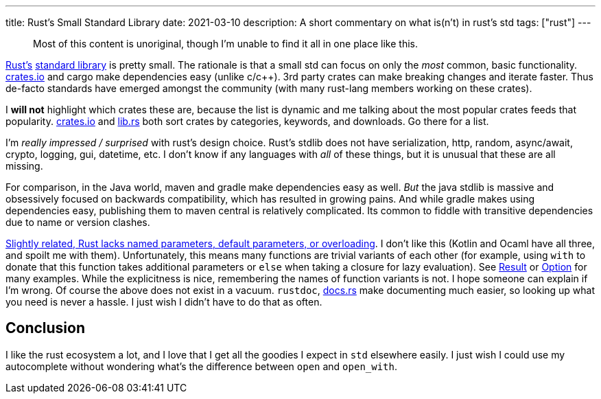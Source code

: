 ---
title: Rust's Small Standard Library
date: 2021-03-10
description: A short commentary on what is(n't) in rust's std
tags: ["rust"]
---

____
Most of this content is unoriginal, though I'm unable to find it all in one place like this.
____

https://www.rust-lang.org/[Rust's] https://doc.rust-lang.org/stable/std/#modules[standard library] is pretty small.
The rationale is that a small std can focus on only the _most_ common, basic functionality.
http://crates.io/[crates.io] and cargo make dependencies easy (unlike c/c{pp}).
3rd party crates can make breaking changes and iterate faster.
Thus de-facto standards have emerged amongst the community (with many rust-lang members working on these crates).

I *will not* highlight which crates these are, because the list is dynamic and me talking about the most popular crates feeds that popularity.
http://crates.io/[crates.io] and https://lib.rs[lib.rs] both sort crates by categories, keywords, and downloads.
Go there for a list.

I'm _really impressed / surprised_ with rust's design choice.
Rust's stdlib does not have serialization, http, random, async/await, crypto, logging, gui, datetime, etc.
I don't know if any languages with _all_ of these things, but it is unusual that these are all missing.

For comparison, in the Java world, maven and gradle make dependencies easy as well.
_But_ the java stdlib is massive and obsessively focused on backwards compatibility, which has resulted in growing pains.
And while gradle makes using dependencies easy, publishing them to maven central is relatively complicated.
Its common to fiddle with transitive dependencies due to name or version clashes.

https://www.reddit.com/r/rust/comments/2umcxv/wait_rust_doesnt_have_function_overloading/[Slightly related, Rust lacks named parameters, default parameters, or overloading].
I don't like this (Kotlin and Ocaml have all three, and spoilt me with them).
Unfortunately, this means many functions are trivial variants of each other (for example, using `with` to donate that this function takes additional parameters or `else` when taking a closure for lazy evaluation).
See https://doc.rust-lang.org/std/result/enum.Result.html[Result] or https://doc.rust-lang.org/std/option/enum.Option.html[Option] for many examples.
While the explicitness is nice, remembering the names of function variants is not.
I hope someone can explain if I'm wrong.
Of course the above does not exist in a vacuum.
`rustdoc`, https://docs.rs[docs.rs] make documenting much easier, so looking up what you need is never a hassle.
I just wish I didn't have to do that as often.

== Conclusion

I like the rust ecosystem a lot, and I love that I get all the goodies I expect in `std` elsewhere easily.
I just wish I could use my autocomplete without wondering what's the difference between `open` and `open_with`.
